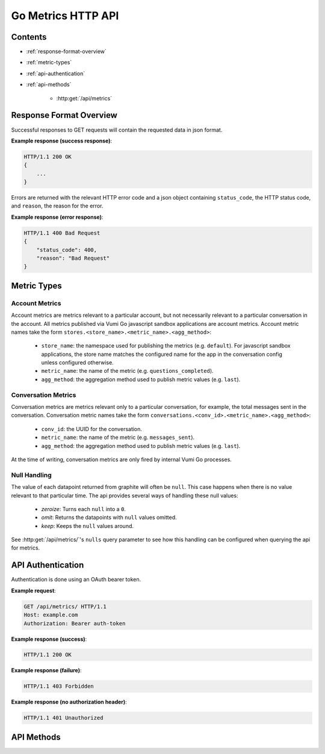 Go Metrics HTTP API
===================

Contents
--------

- :ref:`response-format-overview`
- :ref:`metric-types`
- :ref:`api-authentication`
- :ref:`api-methods`

    - :http:get:`/api/metrics`

.. _response-format-overview:

Response Format Overview
------------------------

Successful responses to GET requests will contain the requested data in json
format.

**Example response (success response)**:

.. sourcecode:: http

    HTTP/1.1 200 OK
    {
        ...
    }

Errors are returned with the relevant HTTP error code and a json object
containing ``status_code``, the HTTP status code, and ``reason``, the reason
for the error.

**Example response (error response)**:

.. sourcecode:: http

    HTTP/1.1 400 Bad Request
    {
        "status_code": 400,
        "reason": "Bad Request"
    }


.. _metric-types:

Metric Types
------------

Account Metrics
~~~~~~~~~~~~~~~

Account metrics are metrics relevant to a particular account, but not
necessarily relevant to a particular conversation in the account. All metrics
published via Vumi Go javascript sandbox applications are account metrics. Account metric names take the form ``stores.<store_name>.<metric_name>.<agg_method>``:

    - ``store_name``: the namespace used for publishing the metrics (e.g.
      ``default``). For javascript sandbox applications, the store name matches
      the configured name for the app in the conversation config unless
      configured otherwise.
    - ``metric_name``: the name of the metric (e.g. ``questions_completed``).
    - ``agg_method``: the aggregation method used to publish metric values (e.g.
      ``last``).


Conversation Metrics
~~~~~~~~~~~~~~~~~~~~

Conversation metrics are metrics relevant only to a particular conversation,
for example, the total messages sent in the conversation. Conversation metric
names take the form ``conversations.<conv_id>.<metric_name>.<agg_method>``:

    - ``conv_id``: the UUID for the conversation.
    - ``metric_name``: the name of the metric (e.g. ``messages_sent``).
    - ``agg_method``: the aggregation method used to publish metric values (e.g.
      ``last``).

At the time of writing, conversation metrics are only fired by internal Vumi Go processes.


.. _null-handling:


Null Handling
~~~~~~~~~~~~~

The value of each datapoint returned from graphite will often be ``null``. This
case happens when there is no value relevant to that particular time. The api
provides several ways of handling these null values:

  - *zeroize*: Turns each ``null`` into a ``0``.
  - *omit*: Returns the datapoints with ``null`` values omitted.
  - *keep*: Keeps the ``null`` values around.

See :http:get:`/api/metrics/`\'s ``nulls`` query parameter to see how this
handling can be configured when querying the api for metrics.


.. _api-authentication:

API Authentication
------------------

Authentication is done using an OAuth bearer token.

**Example request**:

.. sourcecode:: http

    GET /api/metrics/ HTTP/1.1
    Host: example.com
    Authorization: Bearer auth-token

**Example response (success)**:

.. sourcecode:: http

    HTTP/1.1 200 OK

**Example response (failure)**:

.. sourcecode:: http

    HTTP/1.1 403 Forbidden

**Example response (no authorization header)**:

.. sourcecode:: http

    HTTP/1.1 401 Unauthorized


.. _api-methods:

API Methods
-----------

.. http:get:: /api/metrics/

    Retrieves the timestamp-value pairs of the metrics specified as query
    parameters.

    :query m:
        Name of a metric to be retrieved. Multiple may be specified. See
        :ref:`metric-types` for an overview of the metric name formats.

    :query from:
        The beginning time period to retrieve values from. Can be in any form
        accepted by graphite. See graphite's `from and until`_ documentation.
        Defaults to 24 hours ago.

    :query until:
        The ending time period to retrieve values until. Can be in any
        form accepted by graphite. See graphite's `from and until`_ documentation.
        Defaults to the current time.

    :query interval:
        The size of the time buckets into which metric values
        should be summarized. Can be in any form accepted by graphite. See
        graphite's `functions`_ documentation. Defaults to ``1hour``.

    :query align_to_from:
        Align the time buckets into which metric values are
        summarized against to the given ``from`` time. Defaults to ``false``.

    :query nulls:
        The way null ``y`` values returned from graphite are handled.
        Allowed values are ``zeroize``, ``omit`` and ``keep``
        (see :ref:`null-handling`). Defaults to ``zeroize``.

    **Example request**:

    .. sourcecode:: http

        GET /api/metrics/?m=stores.a.a.last&m=stores.b.c.avg&from=-30d&until=-1d&interval=1day&align_to_from=true HTTP/1.1
        Host: example.com
        Authorization: Bearer auth-token

    **Example response (success)**:

    .. sourcecode:: http

        HTTP/1.1 200 OK

        {
            "stores.a.a.last": [{
              "x": 1405018164786,
              "y": 39598.0
            }, {
              "x": 1405104564786,
              "y": 36752.0
            }],
            "stores.b.c.avg": [{
              "x": 1405018164786,
              "y": 62431.0
            }, {
              "x": 1405104564786,
              "y": 72432.0
            }]
        }


   **Description of the JSON response attributes**:

   The response contains mappings between the metric names and an array of
   their timestamp-value pairs, where the pairs in the array are in ascending
   order of their timestamp values (from the earliest time to the latest time).
   
   Each pair contains the timestamp under the ``x`` field, and is formatted as
   the number of milliseconds elapsed since 1 January 1970 00:00:00 UTC.

   Each pair contains the value under the ``y`` field, and is formatted as a
   json number.


.. _from and until: http://graphite.readthedocs.org/en/latest/render_api.html#from-until
.. _functions: http://graphite.readthedocs.org/en/latest/functions.html#graphite.render.functions.summarize
